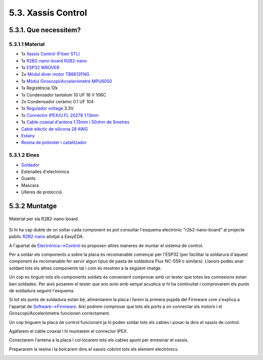 ===================
5.3. Xassís Control
===================

5.3.1. Que necessitem?
**********************

5.3.1.1 Material
----------------

*  1x `Xassís Control <../design/index.html#xassis>`_  `(Fitxer STL) <https://github.com/r2b2osrov/r2b2-nano/blob/master/design/stl/chassis_b.stl>`_
*  1x `R2B2-nano-board <../electro/index.html#placa-pcb-r2b2-nano>`_ `R2B2-nano <https://easyeda.com/r2b2osrov/r2b2-nano>`_
*  1x `ESP32 WROVER <../electro/index.html#esp32-wrover-i-espressif>`_
*  2x `Mòdul diver motor TB6612FNG <../electro/index.html#tb6612fng-thosiba>`_
*  1x `Mòdul Giroscopi/Acceleròmetre MPU6050 <../electro/index.html#mpu-6050-invensense>`_
*  1x Registència 12k
*  1x Condensador tantalum 10 UF 16 V 106C
*  2x Condensador ceràmic 0.1 UF 104 
*  1x `Regulador voltage <../electro/index.html#reguladors-de-voltatge>`_ 3.3V
*  1x `Connector IPEX/U.FL 20278 1.13mm <../electro/index.html#connector-ipex-u-fl-20278-1-13mm>`_
*  1x `Cable coaxial d'antena 1.13mm i 50ohm de 5metres <80_materials.html#cable-coaxial>`_
*  `Cable elèctic de silicona 28 AWG <80_materials.html#cable-silicona-28awg>`_
*  `Estany <80_materials.html#estany>`_
*  `Resina de poliester i catalitzador <80_materials.html#resina-poliester>`_

5.3.1.2 Eines
-------------

*  `Soldador <81_tools.html#soldador>`_
*  Estenalles d'electrònica 
*  Guants
*  Mascara
*  Ulleres de protecció

5.3.2 Muntatge
**************

.. figure:: 30_control_images/30_01_control_material.jpg
    :align: center

    Material per sla R2B2-nano-board.

Si hi ha cap dubte de on soltar cada component es pot consultar l'esquema electrònic "r2b2-nano-board" al projecte públic `R2B2-nano <https://easyeda.com/r2b2osrov/r2b2-nano>`_ allotjat a EasyEDA.

A l'apartat de `Electrònica-->Control <../electro/index.html#control>`_ es proposen altres maneres de muntar el sistema de control.

.. image:: ../electro/20_control/20_01_control_schematic.png

Per a soldar els components a sobre la placa és recomanable començar per l'ESP32 (per facilitar la soldarura d'aquest component és recomanable fer servir algun tipus de pasta de soldadura Flux NC-559 o similars). Llavors podeu anar soldant tots els altres components tal i com és mostren a la següent imatge.

.. image:: 30_control_images/30_01_control_assembly.jpg

Un cop es tinguin tots els components soldats és convenient comprovar amb un tester que totes les connexions estan ben soldades. Per això posarem el tester que ens avisi amb senyal acustica si hi ha continuitat i comprovarem els punts de soldadura seguint l'esquema. 

Si tot els punts de soldadura estan bé, alimentarem la placa i farem la primera pujada del Firmware com s'explica a l'apartat de `Software-->Firmware <../software/index.html#firmware>`_. Així podrem comprovar que tots els ports a on connectar els motors i el Giroscopi/Acceleròmetre funcionen correctament.

.. image:: 30_control_images/30_02_control_assembly.jpg

Un cop tinguem la placa de control funcionant ja hi poden soldar tots els cables i posar-la dins el xassís de control.

.. image:: 30_control_images/30_03_control_assembly.jpg

Agafarem el cable coaxial i hi muntarem el connector IPEX.

.. image:: 30_control_images/30_04_control_assembly.jpg
.. image:: 30_control_images/30_05_control_assembly.jpg

Conectarem l'antena a la placa i col·locarem tots els cables apunt per enresinar el xassís. 

.. image:: 30_control_images/30_06_control_assembly.jpg
.. image:: 30_control_images/30_07_control_assembly.jpg

Prepararem la resina i la bolcarem dins el xassís cobrint tots els element electrònics.

.. image:: 30_control_images/30_08_control_assembly.jpg
.. image:: 30_control_images/30_09_control_assembly.jpg


